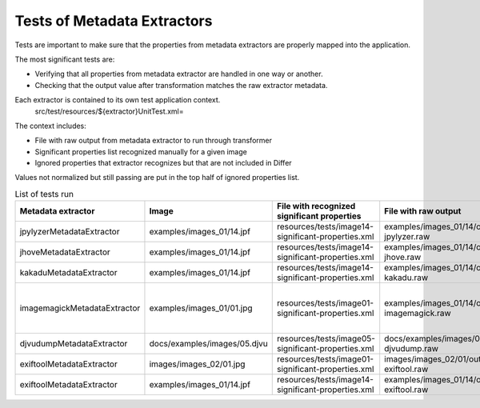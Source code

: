 .. raw:: html

    <style> .red {color:red} </style>
    <style> .green {color:green} </style>
    <style> .yellow {color:yellow} </style>
.. role:: red
.. role:: green
.. role:: yellow

Tests of Metadata Extractors
............................

Tests are important to make sure that the properties from metadata extractors are properly mapped into the application.

The most significant tests are:

- Verifying that all properties from metadata extractor are handled in one way or another.
- Checking that the output value after transformation matches the raw extractor metadata.

Each extractor is contained to its own test application context.
	src/test/resources/${extractor}UnitTest.xml=

The context includes:

- File with raw output from metadata extractor to run through transformer 
- Significant properties list recognized manually for a given image
- Ignored properties that extractor recognizes but that are not included in Differ

Values not normalized but still passing are put in the top half of ignored properties list. 

.. list-table:: List of tests run
   :header-rows: 1
   :widths: 10 10 10 10 10
   
   * - Metadata extractor
     - Image
     - File with recognized significant properties
     - File with raw output
     - Verified	
   
   * - jpylyzerMetadataExtractor
     - examples/images_01/14.jpf
     - resources/tests/image14-significant-properties.xml
     - examples/images_01/14/output-jpylyzer.raw
     - :green:`OK`

   * - jhoveMetadataExtractor
     - examples/images_01/14.jpf
     - resources/tests/image14-significant-properties.xml
     - examples/images_01/14/output-jhove.raw
     - :green:`OK`
     
   * - kakaduMetadataExtractor
     - examples/images_01/14.jpf
     - resources/tests/image14-significant-properties.xml
     - examples/images_01/14/output-kakadu.raw
     - :green:`OK`

   * - imagemagickMetadataExtractor
     - examples/images_01/01.jpg
     - resources/tests/image01-significant-properties.xml
     - examples/images_01/14/output-imagemagick.raw
     - :yellow:`Some values not equal - needs normalizing`

   * - djvudumpMetadataExtractor
     - docs/examples/images/05.djvu
     - resources/tests/image05-significant-properties.xml
     - docs/examples/images/05/output-djvudump.raw
     - :green:`OK`

   * - exiftoolMetadataExtractor
     - images/images_02/01.jpg
     - resources/tests/image01-significant-properties.xml
     - images/images_02/01/output-exiftool.raw
     - :green:`OK`

   * - exiftoolMetadataExtractor
     - examples/images_01/14.jpf
     - resources/tests/image14-significant-properties.xml
     - examples/images_01/14/output-exiftool.raw
     - :green:`OK`
     
